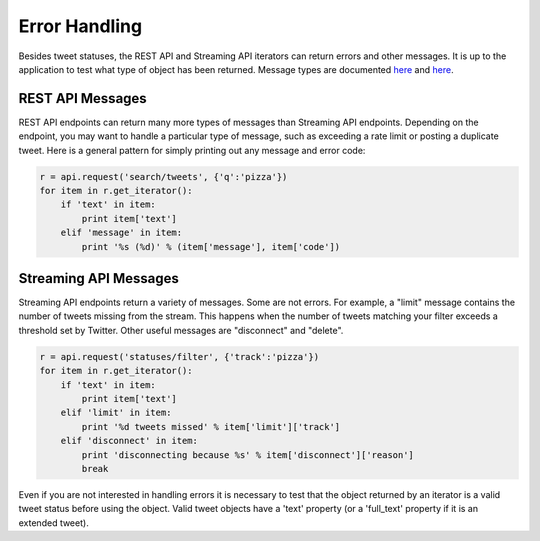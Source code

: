 Error Handling
==============

Besides tweet statuses, the REST API and Streaming API iterators can return errors and other messages. It is up to the application to test what type of object has been returned. Message types are documented `here <http://dev.twitter.com/overview/api/response-codes>`_ and `here <http://dev.twitter.com/streaming/overview/messages-types>`_.

REST API Messages
-----------------

REST API endpoints can return many more types of messages than Streaming API endpoints. Depending on the endpoint, you may want to handle a particular type of message, such as exceeding a rate limit or posting a duplicate tweet. Here is a general pattern for simply printing out any message and error code:

.. code-block:: python

    r = api.request('search/tweets', {'q':'pizza'})
    for item in r.get_iterator():
        if 'text' in item:
            print item['text']
        elif 'message' in item:
            print '%s (%d)' % (item['message'], item['code'])

Streaming API Messages
----------------------

Streaming API endpoints return a variety of messages. Some are not errors. For example, a "limit" message contains the number of tweets missing from the stream. This happens when the number of tweets matching your filter exceeds a threshold set by Twitter. Other useful messages are "disconnect" and "delete".

.. code-block:: python

    r = api.request('statuses/filter', {'track':'pizza'})
    for item in r.get_iterator():
        if 'text' in item:
            print item['text']
        elif 'limit' in item:
            print '%d tweets missed' % item['limit']['track']
        elif 'disconnect' in item:
            print 'disconnecting because %s' % item['disconnect']['reason']
            break

Even if you are not interested in handling errors it is necessary to test that the object returned by an iterator is a valid tweet status before using the object. Valid tweet objects have a 'text' property (or a 'full_text' property if it is an extended tweet).